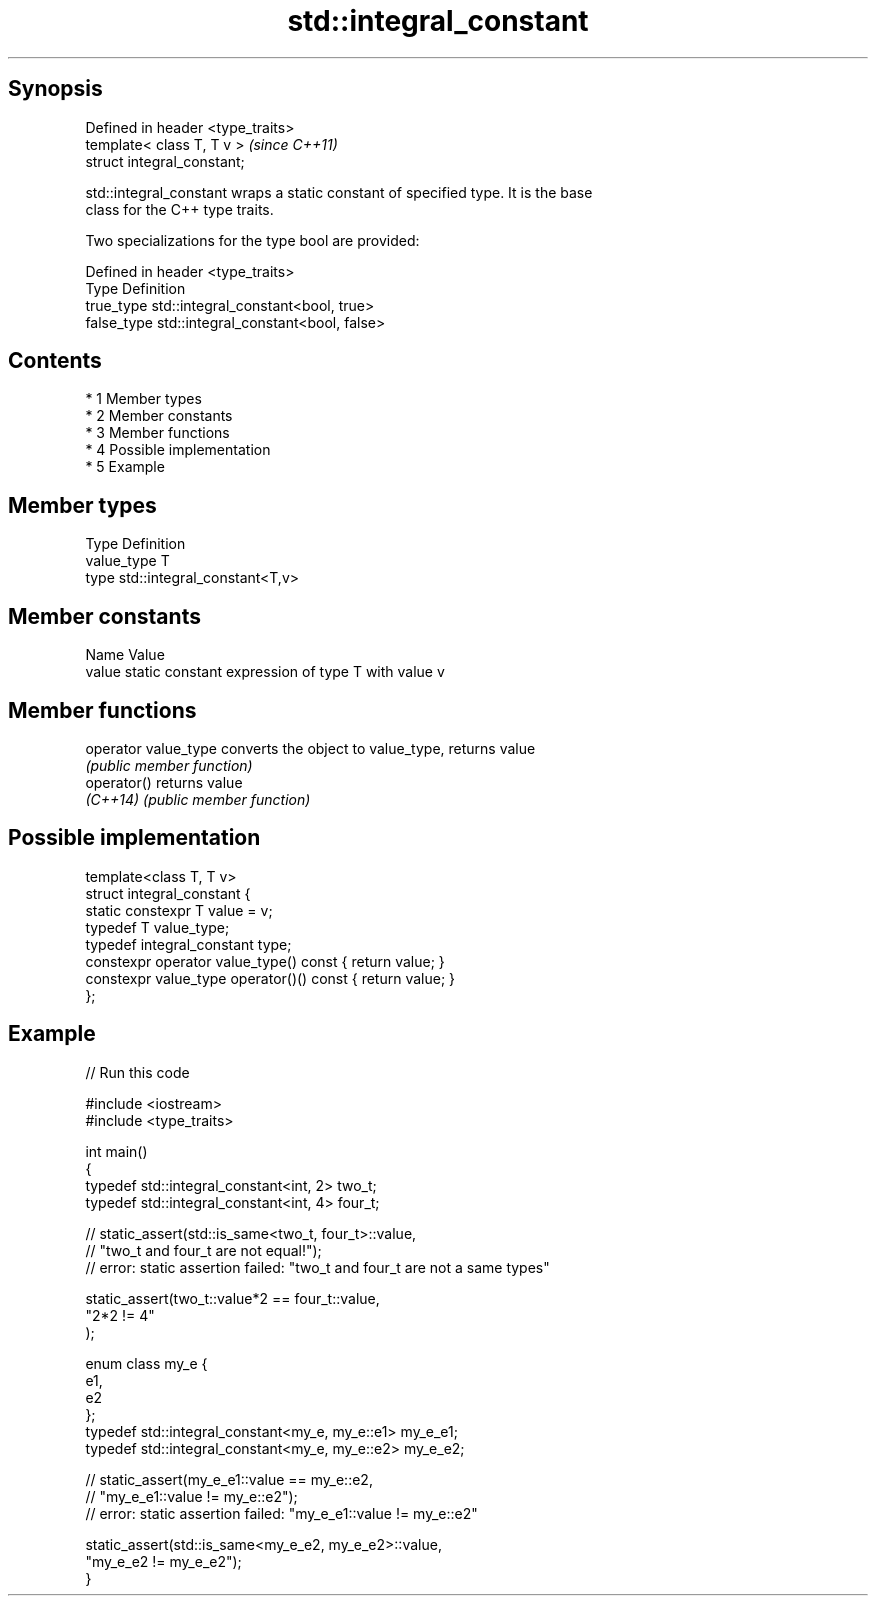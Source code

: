 .TH std::integral_constant 3 "Apr 19 2014" "1.0.0" "C++ Standard Libary"
.SH Synopsis
   Defined in header <type_traits>
   template< class T, T v >         \fI(since C++11)\fP
   struct integral_constant;

   std::integral_constant wraps a static constant of specified type. It is the base
   class for the C++ type traits.

   Two specializations for the type bool are provided:

   Defined in header <type_traits>
   Type       Definition
   true_type  std::integral_constant<bool, true>
   false_type std::integral_constant<bool, false>

.SH Contents

     * 1 Member types
     * 2 Member constants
     * 3 Member functions
     * 4 Possible implementation
     * 5 Example

.SH Member types

   Type       Definition
   value_type T
   type       std::integral_constant<T,v>

.SH Member constants

   Name  Value
   value static constant expression of type T with value v

.SH Member functions

   operator value_type converts the object to value_type, returns value
                       \fI(public member function)\fP
   operator()          returns value
   \fI(C++14)\fP             \fI(public member function)\fP

.SH Possible implementation

   template<class T, T v>
   struct integral_constant {
       static constexpr T value = v;
       typedef T value_type;
       typedef integral_constant type;
       constexpr operator value_type() const { return value; }
       constexpr value_type operator()() const { return value; }
   };

.SH Example

   
// Run this code

 #include <iostream>
 #include <type_traits>

 int main()
 {
     typedef std::integral_constant<int, 2> two_t;
     typedef std::integral_constant<int, 4> four_t;

 //  static_assert(std::is_same<two_t, four_t>::value,
 //                "two_t and four_t are not equal!");
 //  error: static assertion failed: "two_t and four_t are not a same types"

     static_assert(two_t::value*2 == four_t::value,
        "2*2 != 4"
     );

     enum class my_e {
        e1,
        e2
     };
     typedef std::integral_constant<my_e, my_e::e1> my_e_e1;
     typedef std::integral_constant<my_e, my_e::e2> my_e_e2;

 //  static_assert(my_e_e1::value == my_e::e2,
 //               "my_e_e1::value != my_e::e2");
 //  error: static assertion failed: "my_e_e1::value != my_e::e2"

     static_assert(std::is_same<my_e_e2, my_e_e2>::value,
                   "my_e_e2 != my_e_e2");
 }
